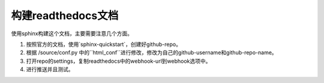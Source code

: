 构建readthedocs文档
==================

使用sphinx构建这个文档，主要需要注意几个方面。

1. 按照官方的文档，使用`sphinx-quickstart`，创建好github-repo。

2. 根据 /source/conf.py 中的``html_conf``进行修改，修改为自己的github-username和github-repo-name。

3. 打开repo的settings，复制readthedocs中的webhook-url到webhook选项中。

4. 进行推送并且测试。
